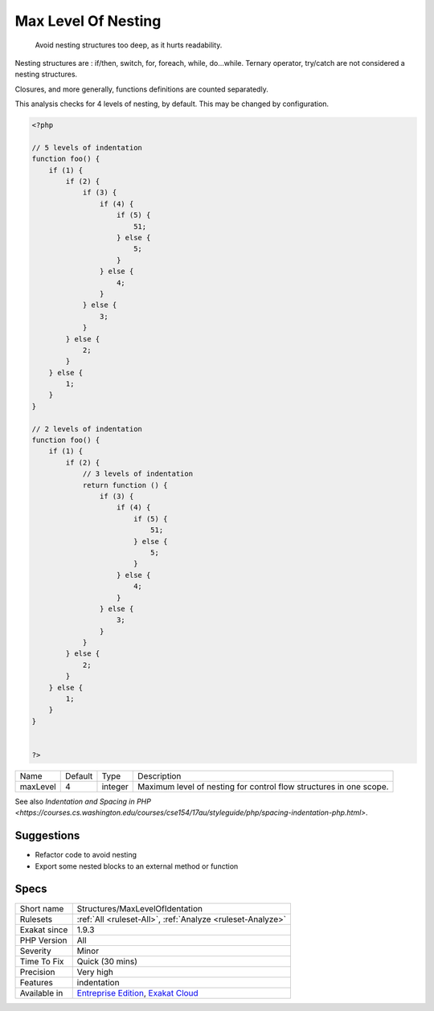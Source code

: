 .. _structures-maxlevelofidentation:

.. _max-level-of-nesting:

Max Level Of Nesting
++++++++++++++++++++

  Avoid nesting structures too deep, as it hurts readability.

Nesting structures are : if/then, switch, for, foreach, while, do...while. Ternary operator, try/catch are not considered a nesting structures.

Closures, and more generally, functions definitions are counted separatedly. 

This analysis checks for 4 levels of nesting, by default. This may be changed by configuration.

.. code-block:: php
   
   <?php
   
   // 5 levels of indentation
   function foo() {
       if (1) {
           if (2) {
               if (3) {
                   if (4) {
                       if (5) {
                           51;
                       } else {
                           5;
                       }
                   } else {
                       4;
                   }
               } else {
                   3;
               }
           } else {
               2;
           }
       } else {
           1;
       }
   }
   
   // 2 levels of indentation
   function foo() {
       if (1) {
           if (2) {
               // 3 levels of indentation
               return function () {
                   if (3) {
                       if (4) {
                           if (5) {
                               51;
                           } else {
                               5;
                           }
                       } else {
                           4;
                       }
                   } else {
                       3;
                   }
               }
           } else {
               2;
           }
       } else {
           1;
       }
   }
   
   
   ?>

+----------+---------+---------+---------------------------------------------------------------------+
| Name     | Default | Type    | Description                                                         |
+----------+---------+---------+---------------------------------------------------------------------+
| maxLevel | 4       | integer | Maximum level of nesting for control flow structures in one scope.  |
+----------+---------+---------+---------------------------------------------------------------------+



See also `Indentation and Spacing in PHP <https://courses.cs.washington.edu/courses/cse154/17au/styleguide/php/spacing-indentation-php.html>`.


Suggestions
___________

* Refactor code to avoid nesting
* Export some nested blocks to an external method or function




Specs
_____

+--------------+-------------------------------------------------------------------------------------------------------------------------+
| Short name   | Structures/MaxLevelOfIdentation                                                                                         |
+--------------+-------------------------------------------------------------------------------------------------------------------------+
| Rulesets     | :ref:`All <ruleset-All>`, :ref:`Analyze <ruleset-Analyze>`                                                              |
+--------------+-------------------------------------------------------------------------------------------------------------------------+
| Exakat since | 1.9.3                                                                                                                   |
+--------------+-------------------------------------------------------------------------------------------------------------------------+
| PHP Version  | All                                                                                                                     |
+--------------+-------------------------------------------------------------------------------------------------------------------------+
| Severity     | Minor                                                                                                                   |
+--------------+-------------------------------------------------------------------------------------------------------------------------+
| Time To Fix  | Quick (30 mins)                                                                                                         |
+--------------+-------------------------------------------------------------------------------------------------------------------------+
| Precision    | Very high                                                                                                               |
+--------------+-------------------------------------------------------------------------------------------------------------------------+
| Features     | indentation                                                                                                             |
+--------------+-------------------------------------------------------------------------------------------------------------------------+
| Available in | `Entreprise Edition <https://www.exakat.io/entreprise-edition>`_, `Exakat Cloud <https://www.exakat.io/exakat-cloud/>`_ |
+--------------+-------------------------------------------------------------------------------------------------------------------------+


